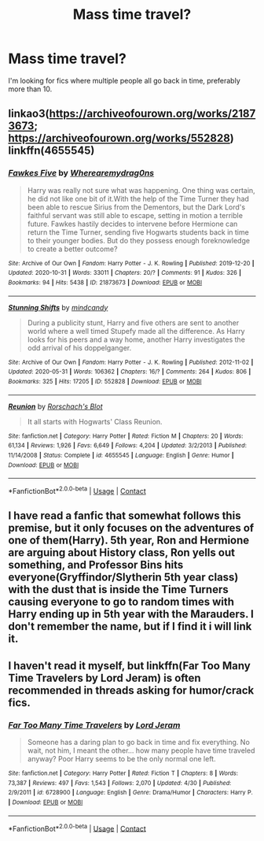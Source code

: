 #+TITLE: Mass time travel?

* Mass time travel?
:PROPERTIES:
:Author: emo_spiderman23
:Score: 1
:DateUnix: 1608007960.0
:DateShort: 2020-Dec-15
:FlairText: Request
:END:
I'm looking for fics where multiple people all go back in time, preferably more than 10.


** linkao3([[https://archiveofourown.org/works/21873673]]; [[https://archiveofourown.org/works/552828]]) linkffn(4655545)
:PROPERTIES:
:Author: davidwelch158
:Score: 1
:DateUnix: 1608024873.0
:DateShort: 2020-Dec-15
:END:

*** [[https://archiveofourown.org/works/21873673][*/Fawkes Five/*]] by [[https://www.archiveofourown.org/users/Wherearemydrag0ns/pseuds/Wherearemydrag0ns][/Wherearemydrag0ns/]]

#+begin_quote
  Harry was really not sure what was happening. One thing was certain, he did not like one bit of it.With the help of the Time Turner they had been able to rescue Sirius from the Dementors, but the Dark Lord's faithful servant was still able to escape, setting in motion a terrible future. Fawkes hastily decides to intervene before Hermione can return the Time Turner, sending five Hogwarts students back in time to their younger bodies. But do they possess enough foreknowledge to create a better outcome?
#+end_quote

^{/Site/:} ^{Archive} ^{of} ^{Our} ^{Own} ^{*|*} ^{/Fandom/:} ^{Harry} ^{Potter} ^{-} ^{J.} ^{K.} ^{Rowling} ^{*|*} ^{/Published/:} ^{2019-12-20} ^{*|*} ^{/Updated/:} ^{2020-10-31} ^{*|*} ^{/Words/:} ^{33011} ^{*|*} ^{/Chapters/:} ^{20/?} ^{*|*} ^{/Comments/:} ^{91} ^{*|*} ^{/Kudos/:} ^{326} ^{*|*} ^{/Bookmarks/:} ^{94} ^{*|*} ^{/Hits/:} ^{5438} ^{*|*} ^{/ID/:} ^{21873673} ^{*|*} ^{/Download/:} ^{[[https://archiveofourown.org/downloads/21873673/Fawkes%20Five.epub?updated_at=1604197101][EPUB]]} ^{or} ^{[[https://archiveofourown.org/downloads/21873673/Fawkes%20Five.mobi?updated_at=1604197101][MOBI]]}

--------------

[[https://archiveofourown.org/works/552828][*/Stunning Shifts/*]] by [[https://www.archiveofourown.org/users/mindcandy/pseuds/mindcandy][/mindcandy/]]

#+begin_quote
  During a publicity stunt, Harry and five others are sent to another world where a well timed Stupefy made all the difference. As Harry looks for his peers and a way home, another Harry investigates the odd arrival of his doppelganger.
#+end_quote

^{/Site/:} ^{Archive} ^{of} ^{Our} ^{Own} ^{*|*} ^{/Fandom/:} ^{Harry} ^{Potter} ^{-} ^{J.} ^{K.} ^{Rowling} ^{*|*} ^{/Published/:} ^{2012-11-02} ^{*|*} ^{/Updated/:} ^{2020-05-31} ^{*|*} ^{/Words/:} ^{106362} ^{*|*} ^{/Chapters/:} ^{16/?} ^{*|*} ^{/Comments/:} ^{264} ^{*|*} ^{/Kudos/:} ^{806} ^{*|*} ^{/Bookmarks/:} ^{325} ^{*|*} ^{/Hits/:} ^{17205} ^{*|*} ^{/ID/:} ^{552828} ^{*|*} ^{/Download/:} ^{[[https://archiveofourown.org/downloads/552828/Stunning%20Shifts.epub?updated_at=1591552210][EPUB]]} ^{or} ^{[[https://archiveofourown.org/downloads/552828/Stunning%20Shifts.mobi?updated_at=1591552210][MOBI]]}

--------------

[[https://www.fanfiction.net/s/4655545/1/][*/Reunion/*]] by [[https://www.fanfiction.net/u/686093/Rorschach-s-Blot][/Rorschach's Blot/]]

#+begin_quote
  It all starts with Hogwarts' Class Reunion.
#+end_quote

^{/Site/:} ^{fanfiction.net} ^{*|*} ^{/Category/:} ^{Harry} ^{Potter} ^{*|*} ^{/Rated/:} ^{Fiction} ^{M} ^{*|*} ^{/Chapters/:} ^{20} ^{*|*} ^{/Words/:} ^{61,134} ^{*|*} ^{/Reviews/:} ^{1,926} ^{*|*} ^{/Favs/:} ^{6,649} ^{*|*} ^{/Follows/:} ^{4,204} ^{*|*} ^{/Updated/:} ^{3/2/2013} ^{*|*} ^{/Published/:} ^{11/14/2008} ^{*|*} ^{/Status/:} ^{Complete} ^{*|*} ^{/id/:} ^{4655545} ^{*|*} ^{/Language/:} ^{English} ^{*|*} ^{/Genre/:} ^{Humor} ^{*|*} ^{/Download/:} ^{[[http://www.ff2ebook.com/old/ffn-bot/index.php?id=4655545&source=ff&filetype=epub][EPUB]]} ^{or} ^{[[http://www.ff2ebook.com/old/ffn-bot/index.php?id=4655545&source=ff&filetype=mobi][MOBI]]}

--------------

*FanfictionBot*^{2.0.0-beta} | [[https://github.com/FanfictionBot/reddit-ffn-bot/wiki/Usage][Usage]] | [[https://www.reddit.com/message/compose?to=tusing][Contact]]
:PROPERTIES:
:Author: FanfictionBot
:Score: 1
:DateUnix: 1608024897.0
:DateShort: 2020-Dec-15
:END:


** I have read a fanfic that somewhat follows this premise, but it only focuses on the adventures of one of them(Harry). 5th year, Ron and Hermione are arguing about History class, Ron yells out something, and Professor Bins hits everyone(Gryffindor/Slytherin 5th year class) with the dust that is inside the Time Turners causing everyone to go to random times with Harry ending up in 5th year with the Marauders. I don't remember the name, but if I find it i will link it.
:PROPERTIES:
:Author: Leoninz
:Score: 1
:DateUnix: 1608140504.0
:DateShort: 2020-Dec-16
:END:


** I haven't read it myself, but linkffn(Far Too Many Time Travelers by Lord Jeram) is often recommended in threads asking for humor/crack fics.
:PROPERTIES:
:Author: Adaire_
:Score: 1
:DateUnix: 1608277146.0
:DateShort: 2020-Dec-18
:END:

*** [[https://www.fanfiction.net/s/6728900/1/][*/Far Too Many Time Travelers/*]] by [[https://www.fanfiction.net/u/13839/Lord-Jeram][/Lord Jeram/]]

#+begin_quote
  Someone has a daring plan to go back in time and fix everything. No wait, not him, I meant the other... how many people have time traveled anyway? Poor Harry seems to be the only normal one left.
#+end_quote

^{/Site/:} ^{fanfiction.net} ^{*|*} ^{/Category/:} ^{Harry} ^{Potter} ^{*|*} ^{/Rated/:} ^{Fiction} ^{T} ^{*|*} ^{/Chapters/:} ^{8} ^{*|*} ^{/Words/:} ^{73,387} ^{*|*} ^{/Reviews/:} ^{497} ^{*|*} ^{/Favs/:} ^{1,543} ^{*|*} ^{/Follows/:} ^{2,070} ^{*|*} ^{/Updated/:} ^{4/30} ^{*|*} ^{/Published/:} ^{2/9/2011} ^{*|*} ^{/id/:} ^{6728900} ^{*|*} ^{/Language/:} ^{English} ^{*|*} ^{/Genre/:} ^{Drama/Humor} ^{*|*} ^{/Characters/:} ^{Harry} ^{P.} ^{*|*} ^{/Download/:} ^{[[http://www.ff2ebook.com/old/ffn-bot/index.php?id=6728900&source=ff&filetype=epub][EPUB]]} ^{or} ^{[[http://www.ff2ebook.com/old/ffn-bot/index.php?id=6728900&source=ff&filetype=mobi][MOBI]]}

--------------

*FanfictionBot*^{2.0.0-beta} | [[https://github.com/FanfictionBot/reddit-ffn-bot/wiki/Usage][Usage]] | [[https://www.reddit.com/message/compose?to=tusing][Contact]]
:PROPERTIES:
:Author: FanfictionBot
:Score: 1
:DateUnix: 1608277168.0
:DateShort: 2020-Dec-18
:END:
